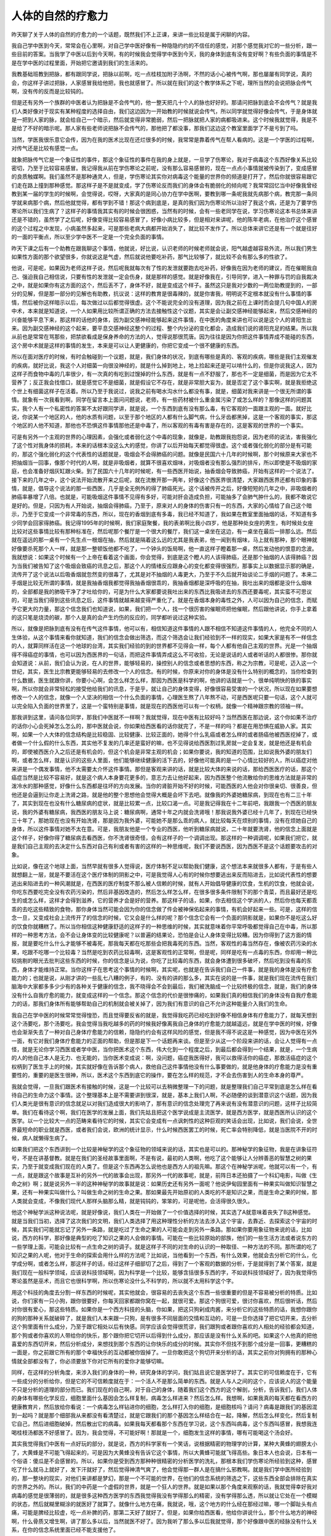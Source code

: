 人体的自然的疗愈力
--------------------

昨天聊了关于人体的自然的疗愈力的一个话题，既然我们不上正课，来讲一些比较是属于闲聊的内容。

我自己学中医到今天，常常会在心里啊，对自己学中医好像有一种隐隐约约的不信任的感觉，对那个感觉我对它的一些分析，跟一些目前的答案。当我学了中医以后到今天啊，有的时候我会觉得学中医到今天，我的身体到底有没有变好啊？有些负面的事情是不是在学中医的过程里面，开始把它邀请到我们的生活来的。

我教基础班教到把脉，都有跟同学说，把脉以前啊，吃一点桂枝加附子汤啊，不然的话小心被传气啊，那也屡屡有同学说，真的会，你这样子讲过把脉，人家感冒我给他把，我也就感冒了。所以就在我们的这个教学体系之下呢，理所当然的会说把脉会传气啊，没有传的反而是比较钝的。

但是还有另外一个族群的中医者认为把脉是不会传气的，他一整天把几十个人的脉也好好的。那请问把脉到底会不会传气？就是我们人类好像对于现实有某种程度的选择自由，我们这边因为一开始教的时候就说会传气，所以同学就觉得好像会传气，于是身体就是一把到人家的脉，就会给自己一个暗示，然后就变得非常脆弱，然后一把脉就把人家的病都吸进来。这个时候我就觉得，我是不是给了不好的暗示呢。那人家有些老师说把脉不会传气的，那他把了都没事，那我们这边这个教室里面学了不是亏到了吗。

当然，学医我很乐意它会传，因为在我的医术比现在还烂很多的时候，我常常是靠着传气在帮人看病的。这是一个学医的过程啊，对传气还是比较有感觉一点。

就象把脉传气它是一个象征性的事件，那这个象征性的事件在我的身上就是，一旦学了伤寒论，我对于病毒这个东西好像关系比较密切，乃至于比较容易感冒。我记得我从前在学伤寒论之前呢，没有那么容易感冒的，现在一点点小事情就被传染到了，变成感冒的良质触媒啊。我们虽然不是那种通灵人，但是，学伤寒论其实你对病毒这个能量的世界你的频道是打开了，然后你就很容易跟它们走在路上撞到那种感觉。那这样子是不是就变成，学了伤寒论反而我们的身体会有脆弱化的倾向呢？我常常回忆当中好像我曾经教到某一届的学生的时候啊，会觉得说，哎呀，大家真的是同心协力在学中医啊，要教到哪一条呢我就先病那个病，教完那一条同学就来病那个病，然后他就觉得，都有学到不错！那这个病到底是，是真的我们因为伤寒论所以治好了我这个病，还是为了要学伤寒论所以我们生病了？这样子的事情我其实有的时候会很困惑，当然有的时候，会有一些老同学在说，学习伤寒论这本书总体来讲还是不错的，虽然学了之后呢，好像变得比较容易感冒了，好像小病比较多，但是相对来讲呢，他的陈年老病，在他治疗这个感冒的这个过程之中发现，小病虽然多起来，可是那些老病大病都开始消失了，就比较不发作了。所以总体来讲它还是有一个就是往好的一面的平衡点，所以至少学中医不一定是一个完全负面的事情。

昨天下课之后有一个助教在跟我聊这个事情，他就说，好比说，认识老师的时候老师就会说，阳气越虚越容易外流，所以我们男生如果性方面的那个欲望很多，你就说这是气虚，然后就说他要吃补药，那气比较够了，就比较不会有那么多的性欲了。

他说，可是呢，如果因为老师这样子说，然后呢我就每次有了性的发泄就要跑去吃补药，好像我在因为老师的建议，而在催眠我自己、强迫我自己相信说，只要有性的发泄就一定会伤身，就是那样的感觉。就是好像我在，引导同学，进入一种罪与罚的自我裁决之中，就是如果你有这方面的这个，然后丢不了，身体不好，就是变成这个样子。虽然这只是我对少数的一两位助教提到的，一部分的见解，但是那一部分的见解也有助教，抗议说：这样的教育是很毒辣的，就是你害我，明明说不定根本就没有什么事情的事情，然后被你这样暗示以后，每次做过以后都觉得很虚。这个不能说完全的没有道理，因为我之前在上课时而会提几句中国人的房中术，本来就是知道说，一个人如果用比较所谓正确的方法去接触性这个议题，其实是会让副交感神经能够起来，然后交感神经的兴奋能够平息下来，那这样的话他的身体，因为副交感神经能够起来这件事情，在中医的角度来讲也可以说是这个人的肾阳生出来。因为副交感神经的这个起来，要平息交感神经这整个的过程、整个内分泌的变化都会，造成我们说的肾阳充足的结果。所以我从前也是常常在骂那些，把禁欲看成是保身养命的方法的人，觉得说那很荒唐。因为往往是因为你把这件事情弄成不能碰的东西，这个房中术就是这样的事情的发生，本来是可以让人更健康的，你把它变成一个很不健康的东西。

所以在面对医疗的时候，有时会触碰到一个议题，就是，我们身体的状况，到底有哪些是真的、客观的疾病，哪些是我们主观催发的疾病，就好比说，我这个人对细菌一向很没神经的，就是什么掉到地上，地上捡起来还是可以啃什么的，但是你说我这人，因为这样子而食物中毒的几率很少，有一次真的有吃到过馊掉的什么东西，就是有一点不舒服了，那也不一定是细菌，而是因为它太不营养了；反正我会找借口，就是感觉它不是细菌，就是假设它不存在，就是非常胆大妄为，就是否定了这个事实啊，就是我拒绝这个世上有细菌这样子在活着。所以乃至于我说过，说我之前有喝水沟水什么都没有事，就是，细菌对我来讲是一个很无所谓的事情。就象有一次我看到啊，同学在留言本上面问问题说，老师，有一些药材被什么重金属污染了或怎么样的？那像这样的问题其实，我个人有一个私密性的答案不太好跟同学讲，就是说，一个东西到底有没有那么毒，有它客观的一面跟主观的一面。就好比说，你说某一个地区的人，他的水质有问题，以至于那个地区的人都有什么脚气病，什么牙齿都黑掉，这是一个客观的事实，那这个地区的人他不知道，那他也不恐惧这件事情那他还是中毒了，所以客观的有毒有害是存在的，这是客观的世界的一个事实。

可是有另外一个主观的世界的心理因素，会强化或者弱化这个中毒的现象，就像是，助教跟我抱怨说，因为老师的说法，害我强化了这个性对我身体的损耗，本来的话根本没这么大的感觉，你讲了以后开始每天都觉得很虚。这个或者强化弱化的部分是有可能的，那这个强化弱化的这个代表性的话题就是，吸烟会不会得肺癌的问题。就像是民国六十几年的时候啊，那个时候原来大家也不把抽烟当一回事，像那个时代的人啊，就是非吸烟者，就算不很喜欢烟味，对吸烟者没有那么强烈的排斥，所以即使是不吸烟的家庭，也会准备好烟灰缸跟火柴。到了民国六十几年的时候呢，有一些西医开始说，抽香烟会导致肺癌，开始有这样的一个说法了。接下来的几年之中，这个说法开始流散开来之后呢，就在流散开那一两年，好像这个西医界很清楚，大家跟西医界还都有印象的事情，就是，倡导这个说法的那一些西医，几乎是全无例外的得了肺癌死光。这个话被传开之后，好像短短的几年之中，非吸烟者的肺癌率暴增了八倍。也就是，可能吸烟这件事情不见得有多好，可能对肝会造成负担，可能抽多了会肺气肿什么的，我都不敢说它是好的。但是，只因为有人开始说，抽烟会得肺癌，乃至于，原来对人的身体的伤害只有一的东西，大家的心情给了自己这个暗示，乃至于它变成一个非常毒的东西，所以，现在的香烟到底有多毒，我已经不知道了，我如果在教室里面抽烟的话，不知道有多少同学会回家得肺癌。我记得1995年的时候啊，我们家庭聚餐，我的表弟啊比我小四岁，他是那种处女座的男生，有时候处女座比较对这些事情比较有那种标准在，然后呢那个餐厅是一个很大的餐厅，我们这一桌坐在这边，有一桌坐在最后一排那么远。然后就在遥远的那一桌有一个先生点一根烟在抽，然后就是隔着这么远的尤其是我表弟，他一闻到有烟味，马上就有那种，那个眼神就好像要杀死那个人一样，就是那一整顿饭他都不吃了，一个钟头的饭局啊，他一直这样子瞪着那一桌，然后发动他的恨意的念波。我就想说：如果这个时候有一个上帝在看着这个画面，你会觉得，到底是这个瞪人的人该得肺癌，还是那个抽烟的人该得肺癌？因为当我们被告知了这个吸烟会致癌的讯息之后，那这个人的情绪反应跟身心的变化都变得很强烈，那事实上以数据显示那的确是，流传开了这个说法以后吸香烟就忽然变的很毒了，尤其是对不抽烟的人毒更大，乃至于不久后就开始谈论二手烟的问题了。本来二手烟是比较无所谓的事情，就是我抽香烟我都觉得我抽香烟很乖的，我抽香烟都是深呼吸的在抽，我吐出来的烟都是没什么烟味的，全部都是我的肺吸干净了才吐给你的，可是为什么大家都要说我吐出来的东西比我吸进去的东西还要毒呢，其实蛮不可思议的，可是当我们得到这些讯息之后，这件事情就越来越变得严重化了。就是在香烟本身的毒性之外，人可以因为自己的信念，而赋予它更大的力量，那这个信念我们也知道说，如果，我们把一个人，找一个很厉害的催眠师把他催眠，然后跟他讲说，你手上拿着的这只笔是烧烫的碳，那个人是真的会产生灼伤的反应的，同学都听说过这种实验。

所以，就像是把脉到底有没有在传气这件事情，他可以有，相信知道这件事情的人跟不相信不知道这件事情的人，他完全不同的人生体验，从这个事情来看你就知道，我们的信念会做出筛选，而这个筛选会让我们经验到不一样的现实，如果大家是有不一样信念的人，就算同样活在这一个地球的台湾，其实我们经验的到的世界都不见得会一样，每个人都有他自己主观的世界。光是一个抽烟得不得癌症的事情，也可以因为西医界的一句话，而把这件事情弄成这么不可收拾，无论是说话的人或者听话的人都很惨。那你就会知道说：从前，我们会认为说，在人的世界，能够轻易的，操控别人的信念或者思想的东西，称之为宗教，可是呢，迈入这一个世纪，其实，医生比宗教更能够轻易的去修改一个人的信念。有的时候，你原来对你的身体是没有什么特别的概念的，当你检查到什么数据，医生就跟你讲，你要小心啊，会怎么样怎么样，那因为西医是科学的啊，他讲的话就是一个，很单纯明快的铁的事实啊，所以你就会非常轻松的接受他给我们的讯息，于是乎，就让自己的身体变得，好像很容易受害的一个状况，所以现在如果要想修改一个人的信念，就像一个人坚决的相信一个什么负面的事情，心理医生熬了八年熬不动，可是西医呢只要一句话，这个人就可以完全陷入负面的世界里了，这是一个蛮特别是事情，就是现在的西医他可以有一个权柄，就像一个精神跟宗教的领袖一样。

那我讲到这里，请问各位同学，那我们中医就不一样啊？我就觉得，现在中医有比较好吗？当然西医在那边说，这个你如果不治疗的话你小心会死掉怎么怎么的，那中医就会说，你如果给西医看的话你就完了，不是一样的吗？都是在用恐惧在威胁人家。其实啊，如果一个人大体的信念结构是比较稳固、比较健康、比较正面的，她得个什么乳癌或者怎么样的或者肠癌他被西医挖掉了，或者做一个什么假的什么东西，其实他不复发的几率还是蛮好的嘛，也不见得说给西医割过乳房就一定会复发，就是他还是有机会的，即使被西医介入之后还是有机会的，但这个机会是非常主观的机会；如果你要说，我的知道的范围，比如说我外婆的朋友们啊，或者怎么样，就是认识的这些人里面，他们能够继续健康的活下去的，好像他可能真的是一个心情比较好的人，所以癌症对他来讲是一个偶发事情，他不太需要太介怀这件事情。那但是客观来讲的话，就是比较大体的来说的话，那给西医医疗的话，那这个癌症当然是比较不容易好，就是这个病人本身要花更多的，意志力去让他好起来，因为西医整个他流散给你的思维方法就是非常的泼冷水的那种感觉，好像什么东西都是往坏的方向发展。当你的肾脏开始不好的时候，可能西医的人他会对你很亲切、很善良，但他还是会逼到让你走上洗肾之路，就是他的整个思想他会觉得大概是会坏下去吧。就像我的外婆她糖尿病，到现在也有二三十年了，其实到现在也没有什么糖尿病的症状，就是比较累一点，比较口渴一点。可是我记得我在十二年前吧，我跟我一个西医的朋友说，我的外婆有糖尿病，我西医的朋友马上说：糖尿病啊，通常十年之内就会洗肾哦！那我说我外婆已经十几年了，到现在已经快三十年了，那她现在也没有开始洗肾，那是因为我外婆，可能她不是那么乖的病人，就比较每天在烦别的事情，没有在烦她自己的身体，所以这件事情对她不太在意。可是，我朋友他是一个专业的西医，他听到糖尿病就说，二十年就要洗肾，他的信念上面就是这个样子，好像你得了糖尿病去看西医，你不洗肾很奇怪，会有这样子的一个调调出现。那这样的一种调调呢，如果我们把它，就是我们自己主观的去决定什么东西对自己有利或者有害的这样的一种思维呢，我们不要说西医，因为西医不是这个话题要攻击的对象。

比如说，像在这个地球上面，当然早就有很多人觉得说，医疗体制不足以帮助我们健康，这个想法本来就很多人都有，于是有些人就想翻上一层，就是不要活在这个医疗体制的阴影之中，可是我觉得人心有的时候你想要逃出来反而陷进去，比如说代表性的想要逃出来陷进去的一种风潮就是，在西医的医疗制度不那么被人信赖的时候，就有人开始倡导健康的饮食，生机的饮食，他就会说，你吃东西要吃完全没有农药污染的，然后非基因改造的，然后怎么样怎么样，在很多很多条件限制下的那个青菜，而且最好还是吃生的或怎么样，这样才会得到滋养，它的营养才会是好的营养。那这样子的话，如果，你去相信这个学派的人，然后你也每天都乖乖的去吃这些精致的食物，那你身体当然可能会因为你的信念做了件会被神保佑起来的事情，有机会好起来一些。可是，这样的信念一旦，又变成社会上流传开了的信念的时候，它又会是什么样的呢？那个信念它会有一个负面的阴影就是，如果你不是吃这么好的饮食你就糟糕了。所以当你相信这种健康舒适的这样子的一种思维的时候，其实就意味着你平常呼吸都觉得自己在中毒，所以那样的一种思考方法，会不会让身体变的比较健康呢？以普遍的结果论，恐怕是会让人身体变得比较糟。因为你得到了这方面的情报，就是要吃什么什么才能够不被毒死，那我每天都在吃那些会把我毒死的东西。当然，客观性的毒当然存在，像被农药污染的水果，吃跟不吃哪一个比较毒？当然是吃到农药比较毒啊，这是客观性的正常啊，但是呢，同样是吃有一点毒的东西，你却用一种比较挑剔的眼光去批判这些东西的时候，你的信念是认为说，你吃了比较毒的东西，就会身体遭到很多破坏，然后吃到没有毒的东西，身体才能维持正常。当你这样子在思考这个事情的时候啊，其实呢，也就是在告诉我们自己一件事，就是我的身体是没有疗愈能力的；也就是说，从刚才讲的一些乱七八糟的例子，有的、没有的讲的那么多，其实在说的是一件事，就是我们现在流传在我们脑海中大家都多多少少有的各种关于健康的信念，我不晓得会不会到最后，我们被洗脑成一个比较终极的信念，就是，我们的身体没有什么自我疗愈的能力，就变成这样的一个信念。那这个信念的代价是很惨痛的，如果我们真的相信我们的身体没有自我疗愈能力的话，那我们身体所有能够帮助自己的机制就会被关掉了，因为我们有意识的自己不允许这种能量介入我们的生命。

我自己在学中医的时候常常觉得惶恐，而且觉得要反省的就是，我觉得我吃药已经吃到好像不相信身体有疗愈能力了，就每天想到这个汤要吃，那个汤要吃，我会觉得当我吃越多的药的时候我好像离我自己身体的疗愈能力就越遥远，就是在学中医的时候，好像也会渐渐失去了一种对自己身体疗愈能力的信赖，隐隐约约会有这样风险的感觉，但是我不得不说这是一种感觉，因为中医在另外一面，有它对我们身体疗愈能力的正面的帮助，但是那是下一个话题再来谈。但是至少从这一个阶段来讲的话，会让人觉得有一点怪，就是无论你学习西医或者学中医，当你把医术这个东西，伟大化到一个程度之后，到最后都会得到一个结果，就是，一个生病的人的他自己本人是无力、也无能的，当你医术变成说：啊，没问题，癌症我医得好，我可以救得活你的癌症，那救活癌症的这个权柄到了医生手上的时候，其实就好像在告诉那个病人，救他自己这件事情他没有什么事要做的，就是他身体的疗愈能力是没有重要性的，重要的是医生很神，所以，医术这个东西到底它的操作，要在怎么样的规范，才不会去伤害到人的生命本身的尊严。

我就会觉得，一旦我们跟医术有接触的时候，这是一个比较可以去稍微整理一下的问题，就是整理我们自己平常到底是怎么样在看待自己的生命力这个事情。这个整理基本上是不需要讲到很深，就是，基本上我们人啊，不必随便的谈到潜意识这个话题，因为我们人类光是很有意识的信念就足以对我们造成很大的影响了，那有意识的信念处理完了再来说有没有潜意识的问题，这样子比较简单。我们在看待这个啊，我们在医学的发展上面，我们先姑且把这个医学说成是主流医学，就是西方医学，就是西医所认识的这个医学。以一个比较大一点的范畴来看待它的时候，其实它会变成有一点讽刺性的这种巨观的笑话会出现，比如说，我们会说，全世界最短命的职业就是西医，或者我们会说，欧洲的统计显示，什么时候西医罢工的时候，死亡率会特别降低，就是当医院不开的时候，病人就懒得生病了。

如果我们把这个东西讲到一个比较是神秘学的这个象征物的领域来说的话，其实也是可以的。那神秘学的象征物，我是在讲象征符号，不是在讲基督教。就是在我们的圣经故事里面啊，不是有说，最初的人类啊，他吃了这个能够让人分辨善恶的智慧之树的果实，乃至于就变成我们现在的人类了。但是这个东西再怎么说他也是西方人的祖先嘛。那这个在神秘学派呢，他就可以有一个，有一点，就是跟这个故事是互补的另外一代的故事会出现，那另外一代的故事呢，就是，前阵日本还拍摄了一个科幻电影，叫做《生命之树》啊；就是说另外一半的这种神秘学的故事就是说：如果历史还有另外一面呢？他说伊甸园里面有一种果实叫做知识智慧之果，还有一种果实叫做什么？叫做生命之树的生命之果。那如果最先开始原初的人类吃的不是知识之果，而是生命之果的时候，那人类就会变成，不像我们现代人那样头脑那么精，就是钝钝的，笨笨的，可是呢他，会活得很久很久。

他这个神秘学派这种说法呢，就是好像说，我们人类在一开始做了一个价值选择的时候，其实选了A就意味着丧失了B这种感觉。就是当我们当初，选择了这次我们的文明，我们人类选择了用这种理性分析的方法去涉入这个宇宙，去靠近、去探索这个宇宙的时候，其实我们可能就忘记了另外一条路，就是吃过了生命之果的人可能会走到另外一条路。那如果你要用象征物来说的话，比如说，西方的科学，那好像是典型的吃了知识之果的人会做的事情。可能在一些比较原始的部族，他们的一些生活方法或者说东方的一些学理上面，可能会比较有一点生命之树的调子。就是这样子不同的对生命的认识的一种取径、一种方法的不同。那所谓的吃了知识之果的人呢，他对于生命的探索会用什么样的方法呢？比如说，当他看到一个东西，有什么效果，他就会去分析它的什么，化学成分啊，或者怎么样，那这样子的话，经过这样子细部切了之后，得到了一个客观的数据的分析，于是就得到了某个答案，就是我们现在一般科学领域，应该说科技领域啊，因为科学是一个比较，能够含括很多东西的字，不如说科技领域好了，因为我觉得伤寒论虽然是巫术，而且它也很科学啊，所以伤寒论没什么不科学的，所以就不太用科学这个字。

用这个科技的角度去分割一样东西的时候呢，其实他就会，很容易的去丧失这个东西一些很重要的但是不容易被分析的特质。比如说，你们家有一只小狗，跟你很要好，你每天回家都跟你窝在一起，就很可爱。那这个狗很可爱，很讨你喜欢，然后很听话，然后对你很有爱心，那这些特质。如果你是一个西方科技的头脑，你如果，把这只狗剁成肉酱，来分析它的这些特质的话，我想你跟你的狗的那种关系就破碎了，就是我们人本来跟一只狗，是有很多不同层面的交情和互动的，可是一旦你选择了把它切开来，去分析这个狗里面有什么成分，乃至于跟它相处以后有快感。同学应该会觉得很荒谬，我们跟狗或者跟你喜欢的人相处的经验都会知道，那个狗或者你喜欢的人带给你的快乐，那个跟你把它切开以后得到什么成分，那应该是没有什么关系的吧。如果这个人他真的把他喜爱的东西切开来，然后分析成分，来想找到那个东西的让你快乐的成分的时候。其实你不但找不到那个成分是一回事，更糟糕的一面是，你之前跟它所有的那个幸福快乐的互动都被你毁掉了。一旦你敢把这个狗切开来分析的话，其实之前你对狗拥有的那种心情就全部都没有了，你必须要放下你对它所有的爱你才能够切嘛。

同样，在这样的分析角度，来涉入我们的身体的一种，研究身体的学问，我们姑且说它是医学好了。其实它的可信赖度在于，它有一些成分的分析给你，但是它的不可信赖度就在于：一个活人不是那么简单的东西。就是人与人之间的这个，应该说人的这个能量不只是分析的道理的部分而已。我们现在的自己啊，对于自己的身体，随着我们这个西方的这个解剖，分析，告诉我们，我们人体的身体有哪些化学反应，细胞里面什么基因会怎么样复制，病毒怎么样进来？然后怎么样。我想啊，如果我真的每天都在看西方的健康教育片，然后放给你看说：一个病毒怎么样钻进你的细胞，怎么样打入你的细胞，是细胞核吗？请问？病毒是跟我们的基因混到一起吗？就是那个细部我从来都没有看清楚过，就是它跟我们的那个基因怎么样结合在一起，降解，然后怎么样变化，然后复制它自己，然后进细胞破掉，然后散出它的病毒。如果我每天都看那个东西在学习说，这个东西叫病毒，这个东西叫感冒，我想我连喝桂枝汤都医不好感冒了。因为，我会觉得，不可能好啊！那就是一个，细胞发生这样的事情，哪有可能喝这个汤会好。

其实我觉得我们中医有一点好玩的部分，就是说，西方的科学家有一个笑话，说根据精密的物理学的计算，某种大黄蜂的翅膀太小了，大黄蜂是不可能飞得起来的，可是因为大黄蜂没有告诉它这个事情，所以大黄蜂可能就飞得高些。象日本人也会说，日本有一个俗语：傻瓜是不会感冒的。所以，如果你是受到西方那种种很精密的分析医学的洗礼，那根本我们学伤寒论所经验到这种，感冒吃了什么就马上就好了，发下汗就好了，然后觉得神清气爽了，他会觉得那一群人是在搞什么邪教啊。就是我们学中医所经验到的，那一整块的现实，对他们来讲都是梦幻，那是一个不可能的世界，在他们的信念系统的筛选之下，这些东西全部会排除在真实的世界之外的。所以，我们的中药是一个虚假的世界，就是一个狂人的世界。就是如果以那个角度来观察的话，我就觉得幸好我对病毒的感觉是很薄弱的，就是很多这种西方医学的东西我觉得我没有学得那么的精密，没有学得那么透，所以就让它处在一个模糊的状态，然后就糊里糊涂的就医好了就算了。就像什么地方在痛，我就说，哦，这个地方的什么经在那经过嘛，哪一个脚趾头有点痛，可能是脾经比较虚，吃一点补脾的药，那第二天好了就好了。但是，如果你给西医看，他给你讲说什么，那个什么地方的神经啊，什么骨质又增生啊，讲了那么多以后，当然就医不好了。因为我听了那么多以后我就觉得，那个好像跟中医的经脉没有什么关系，在你的信念系统里面已经不能支援他了。

那我们的这种信念系统或者我们这个的心力对我们人的影响有多大呢，当然身体这个场域，它是比较客观、比较固定的，所以他这个限度很难说。但是，我们来换一个层面来谈这件事情同学可能比较容易理解。最近啊，很流行一本书《秘密》。那本书就是有一种教人家怎么样心想事成的那种调子的那种东西，那本书我就觉得so-so了啊，反正看了之后练成的人很少，因为那本书有一些需要的基本功在别的书里面。所以我就觉得，先姑且不论，比如说像，要练成这个《秘密》里面需要的东西，其他的基本功有蛮难练的地方。并不是像他那本书里面讲的那么轻松。所以那本书里面，如果是一般的读者不是很熟悉那个领域的操作法则的人，看了那本书可能会做出一些很笨的举动。因为我刚刚有讲到说，非常主导我们的能量，什么能量能够进来，什么能量不能够进来，是我们的信念，我们的信念会把我们不相信的事情删除在外面。

像《秘密》那本书，他就告诉你说：如果你相信你是健康的，那你就比较健康。这个说法本身并不能说有大错，这个说法本身是一个很中性的，我们不能说他是对、错的说法。问题是啊，他那样子写，恐怕就有一些笨蛋读者啊，开始每天对着镜子说：“我很健康，我很健康……”那这样就会让人比较健康吗？我想是不会的。为什么不会？我说要读《秘密》这本书以前最好你要先把另外两本著作要读，或读到很熟，读《秘密》这本书才比较顺手。一本书是天下出版社已经绝版的弗里斯写的《阻力最小之路》，一本书是方志出版社的那个赛斯书的系列里面有一本叫做《个人实相的本质》，就是那些书比较有细部在处理这个问题。像《阻力最小之路》的作者就在说，这种什么告诉自己，我是健康的，我是快乐的，这种暗示其实是在加强的绝不是正面的信念，而是负面的信念，因为你会每天需要提醒自己说：我是健康的、我是快乐的，意味着，你不觉得你健康不觉得你快乐。他就说，如果你是一个活人，你有必要每天提醒自己说：我是活着的，没有必要每天提醒自己说：我要相信我的心脏在跳，没有吧！当你百分之百相信的事情你不必说服你自己。当一个人在教堂里面找不到上帝的时候，他需要弥补那个空虚感的行为，那叫传教，他必须要很多别人去相信他，他才能够安心。所以基本上，因为他不相信啊，那叫做代偿反应。所以，如果你每天看着书，每天告诉自己说：我是健康的，那就等于在加强我是不健康的信念，所以在操作上是不对的，所以操作这本书需要别的系统来支援它啊。

但是呢，我的意思是说，比如说我说比较，真的练成了比较有用的东西，比如说像是《阻力最小之路》的那个学派的系统，他是告诉你说，人有很多很矛盾的地方，你如果能够把你自己的矛盾处理到都已经没有了。那你的生命能量就可以比较统合起来。那个时候几乎就会，所谓的许愿，心想事成就会，很容易发生。

那我会觉得，我跟那本书做功课，我觉得已经做了四五年了，我现在，那种许愿成真的几率已经到达，还蛮高的了。当你能够把你许愿成真的几率调到那么高的时候啊，其实你会感觉到一件事情，就是好像，如果这个世界上有上帝，或者是有所谓大宇宙的意志的话，好像这个上帝比你想象的要大方，你要这个也给你，你要那个也给你，所以他不是很小气的东西，就是会对宇宙有这样的感觉，就是觉得宇宙还蛮大方的嘛，要房子有房子，要车子有车子，就是有这样的感觉会出现。在我几乎是要什么有什么的时候，我还是会觉得，我好像并没有要到健康。那这个没有要到健康这件事情，我会觉得，它会受我很多其他的信念的干扰跟影响，使得我不太要得到健康。比如说我会觉得，这次生病，幸好这个礼拜大病这一场，我才摸熟了吴茱萸汤用的时候是什么感觉，不然的话就不会知道了。就是我为了要读伤寒论，所以要不健康一点。就是那种，有时候有一些杂讯，就会干扰啊之类的。

但是呢，我在说的是说，当我们在经验这个，就是在动用那些，类似心想事成的那一类的操作系统的时候，你会觉得，大宇宙好像是，给了你一个可以无限提款来用的信用卡的有钱老爸。就是你会觉得，感觉到活在这个宇宙间的一种奢华的感觉。当你感觉到这个奢华的时候啊，你就会开始去，看到这个地球上面的人（就是我啊）得到能量的系统，又随着人类的信念的不同又分成不同的结构，就是我们东方的什么，修炼气功的人也有静坐这个事情，西方的这一类的灵修的学派，也不一定是一派，可能是不同的作者，但是他们有类似的见解，就是那种新时代的观点，他们也有一个他们的调性。我会觉得东方的修行系统那个静坐的调性跟西方这些什么心想事成啊，这一类的思维系统的静坐的方法，就有不一样的地方。东方的静坐呢，会好像是……但我是说道家，不是说什么禅定啊，那是宗教领域的，先姑且不讨论啊。我现在讲的是身体健康领域的静坐，道家的静坐，你会觉得他的那个静坐有一种假设，就是，我现在不健康是因为我气不够，能量不够，所以我要借着这个静坐，借着这个吐纳，去吸收这个大宇宙的气，然后让我自己能够得到很多的气，然后我的能量就比较够，然后我就比较健康。

所以在道家，也不是指所有的道家，在这种静坐的假设里面，你会看到他的信念。他的信念好像是，这个宇宙间的气啊，我不跟他抢他不会给我，所以我必须借着静坐吐纳这个活动，把这个宇宙的气抢过来，就是有这样的感觉，可是照这个，最近这些，比较近几年的这类的这个，心想事成的这一类的训练的流派呢，他们这一群人经验到的就是比较大方的上帝。他们见到比较大方的上帝，他们在告诉我们说，我们人要静坐，因为我们要动用到这些无所不在的能量，你必须跟那个能量有所接触。你要接触他的方法，你就不用特别干什么，你就坐着啊，闭上眼睛啊，那你就要感觉到说，这个宇宙的能量其实一直在这里，你只是要允许这个能量进来而已，那就感觉你的生命其实一直是被这样一个好像能量的海洋所承载的这种感觉。在西方这一类的流派里面，他就会让你觉得说：好像这个宇宙的能量是无时无刻不是向你灌输爱，愿意滋养你的，他是很愿意来滋养你的，重要的是，你不要把他挡在外面就好了。所以东方的静坐感觉比较小气，你要主动去把他抢过来。那西方的静坐就会觉得，上帝的爱是无所不在的，所以你只要开口就好，他就会自己就进来了。这就是对这个东西的假设是不一样的，就是他这样子一个不同的假设。

那关于我们自己的健康啊，其实我们过去的一些时间，因为我们越来越熟悉西方医学说什么，乃至于我们对于我们的身体的无力感越来越重。就是我们有越来越多的假设是：我们的身体是没有办法自我疗愈的。他如果得了癌症他就死了，他如果得了什么病他就完了，就是越来越多的无力，什么糖尿病啊，或者怎么样，很多很多的无力感堆积在一起了。那这就是，我们这些可怜的吃了这个知识之果的人的下场，就是我们得到了知识，却失去了生命，就是形而上的一种象征符号的讲法啊。但是呢，在这样的一个结构之中，如果我们开始学中药，我会觉得，这是一个很能够凸显出，学中医药的好处的一个地方。你吃药，或者是用针灸，或者怎么样。比如说你的身体，有一个很严重的病变啊，像结胸，结胸证的话它几乎是弥漫性腹膜炎，就是现在那个肠子已经爆掉了，然后那个脓弥漫到全部都是。但是你如果吃了伤寒论里面的大陷胸汤，那脓全部被抽得干干净净，然后肠子、洞还自己愈合起来，所以它像是奇迹一样。即使是我们一般的感冒，像那种好严重的麻黄汤证，大青龙汤证，你吃了那个药下去，正确的方剂吃下去，一下子整个人就改善了，你几乎就是可以感觉到，你的身体里面好像，就有一个变化，一个动态，然后这个身体就，从无可救药的状态转变成一个健康的状态了。

而吃中药，或者用针或者用灸，其实同时之间呢，我们在经验这个中医的这个巫术的作用的时候，我不得不说其实中医真的是蛮巫术的，就是他仅靠那几个成分其实根本不会达成那个疗效的。就像，一只小狗带给你的感受，就是整只小狗跟你相处的整件事情，绝不是那个狗肉酱可以给你的。

当你因为中医的这个巫术帮你疗愈好了，其实你会得到几个信念上面的松动，首先你会得到一个，你会看到一个东西，那个东西是一种感觉，就是：吃了中药，其实中药它，其实不是那个药，把我这个什么东西拿掉，或者怎么样，并不是那个药在分解我们这里这里那里那里。而是，吃了那个药之后，那个药对我们的身体做出了一个引导，然后，让我们身体自己好起来，等于那个药它只是在帮我们指挥我们体内的交通而已，我们动用的还是自己的生命力。就是我们吃了桂枝汤，这个桂枝说，心阳从这边过来，然后从这边出去，然后回来，它帮你疏导一个交通，但是，动用的都是你原本具有的能力，身体本来就有的能力。所以它在这个角度上面来讲，它比较没有侮辱到你身体的尊严，比较没有否定你身体的原本的疗愈力，它甚至可以说是唤起你身体的疗愈力。那如果你说，其实不是啊，桂枝是补心阳，我还是靠外在的能量来帮我。其实说是，就比如说有些很重的病，也有人说是针灸治愈的，那也不见得都是那个针灸师，要把所有能量都灌给那个病人，那也不是，还是有那个针灸，它是刺激病人本身的抗病能力，把它激发出来了嘛。

所以呢，在这个被中药所疗愈的这个过程里面，我们就好像，一个已经被知识的果实洗脑的人啊，他又有机会尝到一口生命的果实是什么味道的那样的感觉，他会让你重新去认识说：真的是很巫术而且是很暧昧的方式，让你经验到，我的身体是有这么大的潜力的。就是虽然他现在被击垮了，但是你只要给他机会表现的话，他就可以再站起来，就是这样的一种感受。所以，这样的感受呢，就会对于我们那个，对于这个我们是疾病的受害者这样一个念头、信念有打松的作用，让我们比较能够相信说，我们的身体真的还是有力量，有不断的可以提供自己复原，恢复健康的一个能量的来源。那我想，从这个角度来看的话，学习中医是有它，我觉得从这里来看它的话是比较有意义的。我想也是因为这样，所以中国的医家跟道家啊，总是会有一个比较相通的部分，就像这些经方在古时候被编辑在几乎又被称之为辅行诀的时候，说是辅助你修行的一部书，为什么说辅助你修行呢？就是当你在，原来你可能是一个病人，而你在借助中药疗愈自己的这个过程里面呢，你会发现：原来我的身体可以开发那么多我原来不晓得的可能性。

那既然是开发的过程，你会对自己的身体的自愈能力有越来越多的信赖，甚至对于自己的这个生命的可能性会有一种好奇心。于是基于这个好奇心，然后再继续探索说，既然我的身体在受到那么大的创伤的时候，都能够借着医药的导引而能够复原那么多，那这个机能如果我继续探索，到后来会变成什么？就会变成中国文化所独有的、外国文化没有的，什么如来神掌啊，九阴真经啊，就是这样子的一种身体开发。他会觉得，原来人有那么多的潜能可以开发，那我们来开发他吧，开发到后来就变成这些，什么轻功啊，如果你用那种，吃了知识之果的人来看的话，看到那种练了轻松的人可以跳到三四层楼，他会说:不可能，这个肌肉的触力跟那个机械似的，根本就不可能，然后就不太会承认这件事情。在这样子从一个医疗的疗愈，乃至于到开发出什么超人到仙人的这个过程啊，那的确是我们这种所谓吃了生命之果而没有吃知识之果的这个东方的中国，他所提供的一种生命的可能性，我会觉得这一点是，比较是，蛮可以是，当做是，我们学中医终极来讲，他能不能对我们的生命有好处的一个，我目前的一个结论。

如果我们把中医跟西医看成都是一个医疗系统的话，而没有去看到他里面的那些细微的本质的差异的话，其实我觉得学中医也好学西医也好，结论都是一样：医生让人弱化。就是医生让病人变得更脆弱，通常都是这样的结果。如果我们现在知道了自己有这个疗愈力的话，那我们今天活在这个地球上面，当我们面对到我们的身体的不适或者不健康，我们就要考虑的点，其实不完全是我们所说的，我该吃什么药这个问题了，而是我到底，平常的日子我有多少的时候是容许自己不健康，或者是希望自己不健康的，这些念头的影响。就像是我啊，这个礼拜刚好是有一个交情一般的日本朋友来台湾，那他来嘛，我总得请他吃顿饭或者什么，可是其实我已经很懒得再见他了，对方其实根本没有得罪我，对我是很好的，我只是觉得，就是不是什么谈得来的朋友啊，所以就觉得不太想见。那我就觉得我这个礼拜啊，就是借着生一场病啊，他打电话给我，我就说：还没有好啊，烧还没有退啊，不好意思啊，这次就不出来了。

不晓得大家有没有这种经验，就是当你工作很繁忙，那种忙不一定是身体的撑不住，而是心情上觉得很受不了了，或者是在某一个情境，不一定工作或者怎么样，然后你就觉得，我好想放假，然后身体就开始酝酿一场大感冒，然后就可以休息一段时间。就是你会觉得说这个感冒好像有一点自己做安排发生的。也就是，这样的一种人生体验，它他也可以使人生病。你知道吗？我们人对于感冒非常属于能量世界的病，我们是有某一种的选择的。像我们有时候啊，会遇到有些人好像很多病，而且活的很痛苦，可是呢，相对于那种人呢，我就觉得有另外一种参考族群存在。比如说，在我外婆家啊，我外婆当年结了婚之后，刚到台湾来的时候，她生了很严重的肺结核。可是那时候经济状况不是很好，家里面又有老公又有小孩子，所以她每天要抱着病，每天咳得要死，还是要做家事，还是要操劳一切，但是最后总算是没有死，过来了。因为我外婆生重病的时候，她自己遭到的待遇就是她根本没办法休息，也没有人会照顾她，乃至于她自己呢，一直不是很擅长面对病人，因为她自己从来没有在得重病的时候得到关爱过，所以她的小孩，像我妈妈我阿姨或我舅舅，生病的时候，我外婆看待他们的态度都会有一点，好像不知道如何是好。如果生病有被人照顾的经验就会说：你要吃什么，我帮你怎样怎样，但是我外婆她就会自己有这样的经验，所以面对她的小孩生病的时候，她就有那种：你生病了啊，那加油啊！就是有那种调子，其实我小时候一直觉得很好玩，因为我和我外婆很亲。我小时候观察到我外婆就是，当你健康没事的时候，她会买这个东西给你吃，然后怎样，就把你照顾的无微不至，好得不得了。一旦你病倒了，她就会，好像不知道该怎么来理你，然后就在她眼中变成隐形人。

所以，在那样的一个，有一个好玩的那个家庭状况之中啊，你想，这个家里面的小孩子谁会喜欢生病。因为在这个家庭里面生病不但不是取得爱的方法，反而是失去爱的方法。所以我那些舅舅还有我妈妈啊，其实很不容易生大病，因为在他那个家庭的设定之下，就是你生病也得不到爱，所以反而他们那些人身体都还不错。相反的我们这些生病就会得到爱的人，反而爱一匮乏就可以生病，就是生病变成一个我们索求爱的方式，就是当你觉得生活破灭，都是你在辛苦，现在该别人辛苦一下，那你就生病。那我外婆家那些人就不太有这些设定，就是他们在基本的教育上面，他们得到的讯息不一样。

所以我今天举这种很微不足道的例子，只是在说，我们在生活里面其实有蛮多机会会导演自己生病的，只是我们自己不是那么确切的知道这件事情。就像是，我常常觉得，我们现代的人，可能有蛮多的人是，会，为了自己健康而感到有罪恶感。有人会为了自己的不健康而有罪恶感，有人是为了自己的健康而有罪恶感。就是好像，如果我的身体比别人都好，那好像我就，就必须要多付出一点，因为他们很可怜，那我比较强壮。所以就会觉得健康好像是一种生命的负担一样，就是这样的一种想法。但这只是其中之一啦，还有就是，像我很希望我的某些学生对他们的健康有多余的罪恶感，因为他们健康的时候都拼命打电动玩具啊，我就觉得，好像还是罪恶感多一点吧，少打点电动玩具之类的，但这只是玩笑话。

只是说，我们今天的人的不健康，当然有客观的因素，比如说，像这个什么慈济团体，那些什么吃素的佛教圈子里面，得癌症的多得一塌糊涂。那你就会知道，其实吃得那么素，然后这个阳气都不够，然后这个人的身体就偏向于阴寒，然后就得肿瘤类的疾病，这是一个客观的事情，并不是因为他们有主观的佛法他们就可以逃过这一劫。或许他们有主观的佛法他可以稍微好一点点，可是客观的世界还是存在，就是吃得那么素，基本上没有什么好下场。

但是呢，在这个客观的部分之外，我们的疾病，尤其是像那种重大疾病，这件事情是有很大的那种，主观的干涉在里面的。像是我们的生活里面，如果是什么，伤风感冒啊，什么跌一跤啊，什么牙痛头痛啊，那种来来就去的，不管他自己也会好的那种病，这种病其实通常来去之间还蛮客观的，就是最近吃得比较上火啊，所以牙齿就痛啦，这个来去之间还蛮客观。睡得比较少啊，所以就怎么样，这是客观的疾病。但是一旦那个疾病是一个，慢性的、大病的时候，通常那个疾病有主观的部分参与其间，因为，如果我们真的是容许我们身体的疗愈力出现的话，照理说，那个大病在还没有形成之前，它就会被，分成很多次小病发出来才对，就是我们身体自己要疗愈自己啊，怎么会放那么久理都不理呢，照理说他会，把那些东西推出来才对。但如果身体不做任何反应，让那个疾病变成那么严重的时候，那恐怕这个疾病就会牵涉到这个人的，哪些心情是矛盾的，哪些心情是纠缠的，就是他的心里面的这一部分，严厉的在批判他的心里面的另外一部分。就是，比如说，现在我想我们每个人的心里面都会有一种想法，就是什么，比如说一个已经离了婚的妇女，她终于有机会恋爱了，找到很好的人了，可是她的心里面有另外一部分在批判说，你这个人是没有节操的，然后什么你的孩子不喜欢你这样子，然后你背叛你的小孩，就是有的没的……

人有时候会在这些事情上面是一个，身心里面会有很多声音的，而这些不同的声音在拉扯的过程里面，有的时候我们身体健康状态啊，会被他当做是一个，表现这些不平衡的一个出口。

我现在讲话，我会觉得会有一种无力感，因为其实我并不是，真的是得到癌症走过来的人，所以就是没有那种足够的生命的经验值跟深度，可以跟同学真的说清楚那是怎么一回事。那只是说，在一个比较粗的角度来说的话呢，就是好像，我们的，这个所活的这个世界，或者是我们的身体，他真的是一个很没有道理会来找你麻烦的东西吗？就是我不晓得如果有同学得了很严重的这种疾病的时候，你会觉得，到底我们是要把他当成是一个礼物一个提醒还只是一个诅咒呢？就是说，还有一个问题就是，我们人类到底能不能被诅咒呢？这是一个，就像我看到有一本书上面他说：当一个土著，他说，我因为被邻村的巫师诅咒，所以我摔断了腿。你们会觉得这诅咒是一个黑暗的、恶劣的、不可爱的，就是很讨厌的能量，可是，现在在西医院，因为西医的说服而少掉了一个乳房，那样子的一个过程其实跟巫术里面的诅咒，他的操作方法是一样的耶。只是他的诅咒是，让你自己心甘情愿去接受这个手术，但到底那个手术是不是绝对必须的，那也很难说。

就是我们在疾病的这个事情里面，如果我们用西医不西医的议题来讲的话就是说：如果我可以选择的话，我想我比较赞成去选择、去整理我们自己的内在，找出是什么东西让我们的自我疗愈能力出不来，而这些东西不是那么难整理的，我常常说的，这种整理用不到去说，什么我们潜意识的。因为这些自己的信念其实就是我们每天的，最清楚的那个情绪，因为我们人的信念会帮我们制造出情绪的。如果你相信这个世界就是要恶搞你、跟你作对的，那你一定每天的情绪都是怎么样的？都是很不甘心、很愤恨，觉得，一肚子大便的那种情绪，所以人的信念，根本他是一个清楚得不得了的东西，因为它会，每一个信念都会结构出一个很清楚的情绪在那里。只是说，我们因为信念就是我所相信的事，所以呢，我们在面对自己的情绪自己的信念的时候，我们都会说，那个不是信念，那事实就是这样的，所以就会变成隐形，是因为你把它当成是事实，所以它才会看不见，不然的话人的信念乃至于信念引发的情绪是一点都不难找的。你每天都被它虐待，我们每天都在被我们信念引发的情绪在虐待。就是我们相信，这是怎么样的事情，谁是怎么样，然后我们就，得到了那个感受：就是，这个世界是一个冷酷的世界，这个社会是一个冷酷的社会，这是一个没有人情味的社会，怎么样怎么样。那我会觉得，像这样的东西就会让你每天觉得失落、觉得孤单、觉得慌张，那这样的感觉，其实就是我们的信念。

那我们平常怎么样，我们选择了怎么样的信念，乃至于，你的身体有需要的时候，这个大宇宙的力量被你挡在外面进不来。就是如果你每天都觉得这个大宇宙就是跟我作对的，命运是在捉弄我的，我想，这样子的信念很足以把你的疗愈力挡在你的生命之外的哦，这样子你的自我疗愈的能力就被关掉了。这样子只是举一个小小的例子，当然还有更多的例子，但是如果我们去看我们自己的生活，去看我们自己的情绪的话，会觉得，其实一切都还算是有一个头绪啊，不至于说，那么的难以理解。那么，在这样子的，我们在说这样子的一个关系到这个主观的疾病的问题的时候啊，我想大家都听过那种很多癌症患者奇迹似的康复的那种故事，其实，我们也会看得到，他那个奇迹似的康复，他往往在里面会牵涉到一个他对世界的感觉的转变，典型的就是，当他知道自己得癌症以前，他是一个非常，就是什么事情只靠自己，就是他不觉得别人会帮助他，或怎么样，他所认识的世界是无形的冰冷的，不会帮助他的世界。然后当他发现自己得了癌症，然后他就放开心，就会觉得说，那就认了，我要好好的度过余生，然后就发现这个世界很可爱啊，然后去原谅还不错啊什么的，就是他，开始对这个世界有一个开口，就是不再把自己隔绝于这个宇宙之外，就是类似那样子一个感受上面的转换。那当然，有些人的感受他所，像我们台湾人的主轴感就是恐惧嘛。恐惧，我在中医基础班已经教过N次了，人会恐惧就是因为你觉得你是大宇宙的孤岛，就是整个大宇宙都遗弃你了，你才会觉得恐惧。不然的话总是会觉得，任何事情好像冥冥之中都会有一种意义存在，或者是大宇宙会帮忙我们面对他，那就没什么恐惧了。所以恐惧这个情绪就是非常典型的认为这个大宇宙放弃你的一个信念，造成的东西。既然我们台湾是一个恐惧所主导的国家的话，那也就意味着我们台湾的人的身体，可能会比较烂，就是至少在主观的世界会加强身体的烂。像台湾的人得癌症，真的是会很难看，就是真的可以看到一个表演就是吓死的给你看；就是，明明他晓得中医哪个医生治这个东西很有把握，他就是怕到，就是第二天就冲去做化疗了，然后弄到不可收拾。就是明晓得也没有用，他被他的恐惧咬死了。就是让你看得到：什么叫做人是吓死的，不是医死的。

如果说是从一个非常唯物论的西方医学角度的人会知道，说当一个人在恐惧的时候，他的整个免疫机能就会没有掉，如果当一个人没有恐惧的时候，他的免疫机能就会很旺盛，这是一个非常唯物论的也好，我们也会知道的这样一个事情。

所以今天的这个闲聊呢，就是在跟同学再讲讲说，除了这个，中医呢，他本身呢，希望他的目的就是要帮助我们重新拾回我们自己的疗愈力。那除此之外，我们如果要面对自己的疾病的时候啊，我们更需要去，在生活中看到，我们是不是做了一些什么事情，或者是用哪一些的心情情绪，来让我们自己的自我疗愈能力，没有机会出来，这是一个。

我现在会比较觉得说，如果我们还要变得更健康的话，就必须在这个比较高层次的层面再下一点功夫。因为就像我，会觉得说，学中医不错，我自己的疗愈力呢，我会觉得，反正不管感染什么病毒都会发病一下然后把他医好，就是小病不断，那也不错，代表一些身体的机制还好，在运作。但是呢，当我想到我想要变得更健康的时候，其实我在家里面，像我昨天下午在家里面就在写反省啊，就在整理自己的信念，我会整理得出来发现，我的心里面对于我变得更健康这件事情是有阻抗的，当然有些阻抗是很无聊的阻抗。比如说，会觉得说，变得更健康我就会每天多做多少事，然后不能偷懒之类的，但是这是很无聊的理由。但是换一个角度来讲，其实我们每一个人，让自己不健康的理由，其实都是，很无聊也很不无聊的，因为他真的对我们发生了影响的时候，那就是一个必须要重视的问题。当然这些都是课外的废话了，接下来下个礼拜还是要回到这本，中国人的巫术的这个宝典去看一看。因为我觉得，如果你用巫术的角度来看伤寒论，你会觉得，这个书里面真的是，有太多魔法了，因为他疗病的这些能力，真的会让人觉得他是魔法，可以把我们对这个身体的，生物学的认知，以及对西医药这种疗愈的很多观点都完全颠覆掉的一种魔法，那我觉得学习这种魔法的好处呢，不只是会用这个巫术，而是他能够让我们的身体有另外一个可能性，另外一个信念上面的开口，这个东西是我觉得，学中医也需要一起去吸纳的一些额外的营养成分。
